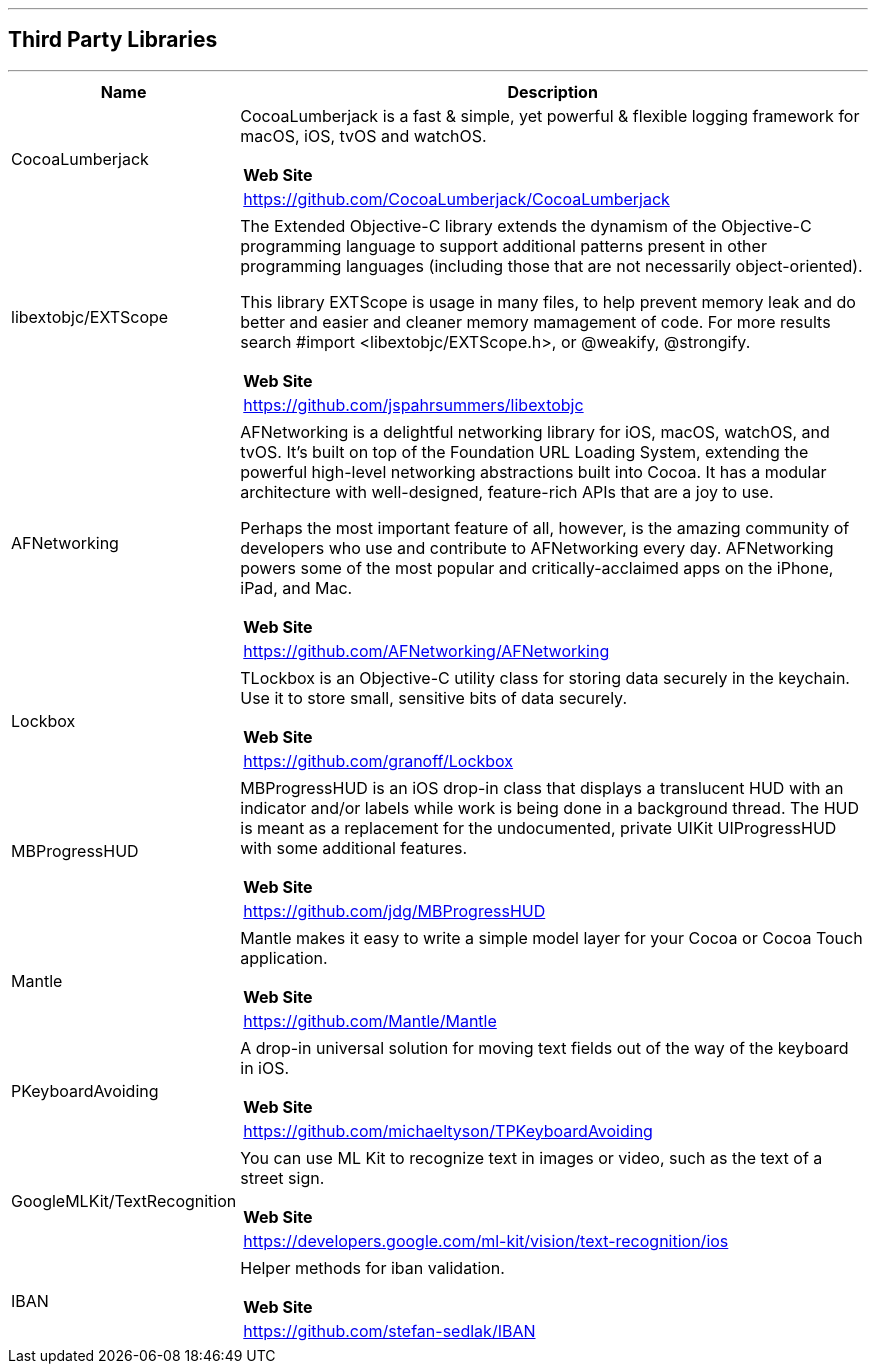 [#MobilePaymentSDK_iOS_3rd_party_libraries]

---
== *Third Party Libraries*
---

[cols="2,6a"]
|===
|Name|Description

|CocoaLumberjack
|CocoaLumberjack is a fast & simple, yet powerful & flexible logging framework for macOS, iOS, tvOS and watchOS.

[cols="1"]
!===
! *Web Site* 
! https://github.com/CocoaLumberjack/CocoaLumberjack
!===

|libextobjc/EXTScope
|The Extended Objective-C library extends the dynamism of the Objective-C programming language to support additional patterns present in other programming languages (including those that are not necessarily object-oriented).

This library EXTScope is usage in many files, to help prevent memory leak and do better and easier and cleaner memory mamagement of code. For more results search #import <libextobjc/EXTScope.h>, or @weakify, @strongify.

[cols="1"]
!===
! *Web Site* 
! https://github.com/jspahrsummers/libextobjc
!===

|AFNetworking
|AFNetworking is a delightful networking library for iOS, macOS, watchOS, and tvOS. It's built on top of the Foundation URL Loading System, extending the powerful high-level networking abstractions built into Cocoa. It has a modular architecture with well-designed, feature-rich APIs that are a joy to use.

Perhaps the most important feature of all, however, is the amazing community of developers who use and contribute to AFNetworking every day. AFNetworking powers some of the most popular and critically-acclaimed apps on the iPhone, iPad, and Mac.

[cols="1"]
!===
! *Web Site* 
! https://github.com/AFNetworking/AFNetworking
!===

|Lockbox
|TLockbox is an Objective-C utility class for storing data securely in the keychain. Use it to store small, sensitive bits of data securely.

[cols="1"]
!===
! *Web Site* 
! https://github.com/granoff/Lockbox
!===

|MBProgressHUD
|MBProgressHUD is an iOS drop-in class that displays a translucent HUD with an indicator and/or labels while work is being done in a background thread. The HUD is meant as a replacement for the undocumented, private UIKit UIProgressHUD with some additional features.

[cols="1"]
!===
! *Web Site* 
! https://github.com/jdg/MBProgressHUD
!===


|Mantle
|Mantle makes it easy to write a simple model layer for your Cocoa or Cocoa Touch application.

[cols="1"]
!===
! *Web Site* 
! https://github.com/Mantle/Mantle
!===

|PKeyboardAvoiding
|A drop-in universal solution for moving text fields out of the way of the keyboard in iOS.

[cols="1"]
!===
! *Web Site* 
! https://github.com/michaeltyson/TPKeyboardAvoiding
!===

|GoogleMLKit/TextRecognition
|You can use ML Kit to recognize text in images or video, such as the text of a street sign.

[cols="1"]
!===
! *Web Site* 
! https://developers.google.com/ml-kit/vision/text-recognition/ios
!===

|IBAN
|Helper methods for iban validation.

[cols="1"]
!===
! *Web Site* 
! https://github.com/stefan-sedlak/IBAN
!===

|=== 